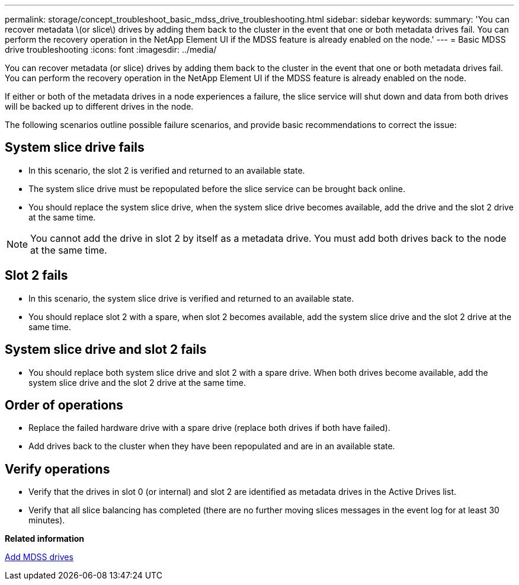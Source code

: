---
permalink: storage/concept_troubleshoot_basic_mdss_drive_troubleshooting.html
sidebar: sidebar
keywords: 
summary: 'You can recover metadata \(or slice\) drives by adding them back to the cluster in the event that one or both metadata drives fail. You can perform the recovery operation in the NetApp Element UI if the MDSS feature is already enabled on the node.'
---
= Basic MDSS drive troubleshooting
:icons: font
:imagesdir: ../media/

[.lead]
You can recover metadata (or slice) drives by adding them back to the cluster in the event that one or both metadata drives fail. You can perform the recovery operation in the NetApp Element UI if the MDSS feature is already enabled on the node.

If either or both of the metadata drives in a node experiences a failure, the slice service will shut down and data from both drives will be backed up to different drives in the node.

The following scenarios outline possible failure scenarios, and provide basic recommendations to correct the issue:

== System slice drive fails

* In this scenario, the slot 2 is verified and returned to an available state.
* The system slice drive must be repopulated before the slice service can be brought back online.
* You should replace the system slice drive, when the system slice drive becomes available, add the drive and the slot 2 drive at the same time.

NOTE: You cannot add the drive in slot 2 by itself as a metadata drive. You must add both drives back to the node at the same time.

== Slot 2 fails

* In this scenario, the system slice drive is verified and returned to an available state.
* You should replace slot 2 with a spare, when slot 2 becomes available, add the system slice drive and the slot 2 drive at the same time.

== System slice drive and slot 2 fails

* You should replace both system slice drive and slot 2 with a spare drive. When both drives become available, add the system slice drive and the slot 2 drive at the same time.

== Order of operations

* Replace the failed hardware drive with a spare drive (replace both drives if both have failed).
* Add drives back to the cluster when they have been repopulated and are in an available state.

== Verify operations

* Verify that the drives in slot 0 (or internal) and slot 2 are identified as metadata drives in the Active Drives list.
* Verify that all slice balancing has completed (there are no further moving slices messages in the event log for at least 30 minutes).

*Related information*

xref:task_troubleshoot_add_mdss_drives.adoc[Add MDSS drives]
